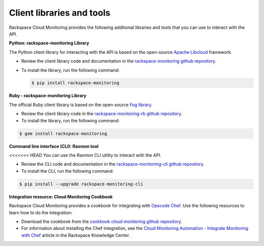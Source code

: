 .. _client-libraries-and-tools:

==========================
Client libraries and tools
==========================

Rackspace Cloud Monitoring provides the following additional libraries and tools that 
you can use to interact with the API.  

**Python: rackspace-monitoring Library**

The Python client library for interacting with the API is based on the open-source 
`Apache Libcloud`_ framework.

- Review the client library code and documentation in the `rackspace-monitoring github repository`_.  
   
- To install the library, run the following command: 

  .. code::  

       $ pip install rackspace-monitoring
        

**Ruby - rackspace-monitoring Library**

The official Ruby client library is based on the open-source `Fog library`_.

- Review the client library code in the `rackspace-monitoring-rb github repository`_.
   
- To install the library, run the following command: 

.. code::  

     $ gem install rackspace-monitoring
    

**Command line interface (CLI): Raxmon tool**

<<<<<<< HEAD
You can use the Raxmon CLI utility to interact with the API. 
   
- Review the CLI code and documentation in the `rackspace-monitoring-cli github repository`_. 
	  
- To install the CLI, run the following command:
    
.. code::
         
     $ pip install --upgrade rackspace-monitoring-cli
     

**Integration resource: Cloud Monitoring Cookbook**
   
Rackspace Cloud Monitoring provides a cookbook for integrating with `Opscode Chef`_.
Use the following resources to learn how to do the integration: 
   
- Download the cookbook from the `cookbook cloud monitoring github repository`_.
   
- For information about installing the Chef integration, see the 
  `Cloud Monitoring Automation - Integrate Monitoring with Chef`_ article in the 
  Rackspace Knowledge Center. 
     

.. _Apache Libcloud: http://libcloud.apache.org 
.. _rackspace-monitoring github repository: https://github.com/racker/rackspace-monitoring
.. _rackspace-monitoring-rb github repository: https://github.com/racker/rackspace-monitoring-rb
.. _Fog library: http://fog.io/
.. _rackspace-monitoring-cli github repository: https://github.com/racker/rackspace-monitoring-cli
.. _Opscode Chef: http://www.opscode.com/chef/
.. _cookbook cloud monitoring github repository: https://github.com/racker/cookbook-cloudmonitoring
.. _Cloud Monitoring Automation - Integrate Monitoring with Chef: http://www.rackspace.com/knowledge_center/article/cloud-monitoring-automation-integrate-monitoring-with-chef


